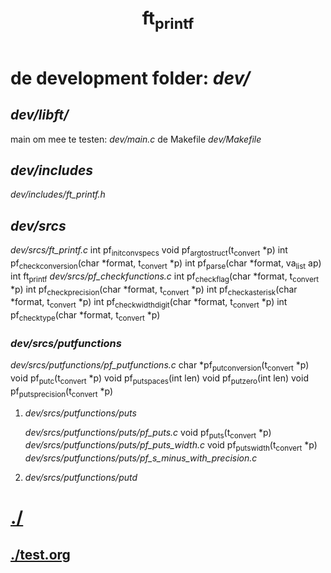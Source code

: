 #+TITLE: ft_printf

* de development folder: [[dev/]]
** [[dev/libft/]]
main om mee te testen: [[dev/main.c]]
de Makefile [[dev/Makefile]]
** [[dev/includes]]
[[dev/includes/ft_printf.h]]
** [[dev/srcs]]
[[dev/srcs/ft_printf.c]]
int 	pf_init_convspecs
void 	pf_argtostruct(t_convert *p)
int	pf_check_conversion(char *format, t_convert *p)
int	pf_parse(char *format, va_list ap)
int 	ft_printf
[[dev/srcs/pf_checkfunctions.c]]
int	pf_checkflag(char *format, t_convert *p)
int	pf_checkprecision(char *format, t_convert *p)
int	pf_checkasterisk(char *format, t_convert *p)
int	pf_checkwidthdigit(char *format, t_convert *p)
int	pf_checktype(char *format, t_convert *p)
*** [[dev/srcs/putfunctions]]
[[dev/srcs/putfunctions/pf_putfunctions.c]]
char	*pf_putconversion(t_convert *p)
void	pf_putc(t_convert *p)
void	pf_putspaces(int len)
void	pf_putzero(int len)
void 	pf_puts_precision(t_convert *p)
**** [[dev/srcs/putfunctions/puts]]
[[dev/srcs/putfunctions/puts/pf_puts.c]]
void	pf_puts(t_convert *p)
[[dev/srcs/putfunctions/puts/pf_puts_width.c]]
void	pf_puts_width(t_convert *p)
[[dev/srcs/putfunctions/puts/pf_s_minus_with_precision.c]]
**** [[dev/srcs/putfunctions/putd]]


* [[./]]
** [[./test.org]]
